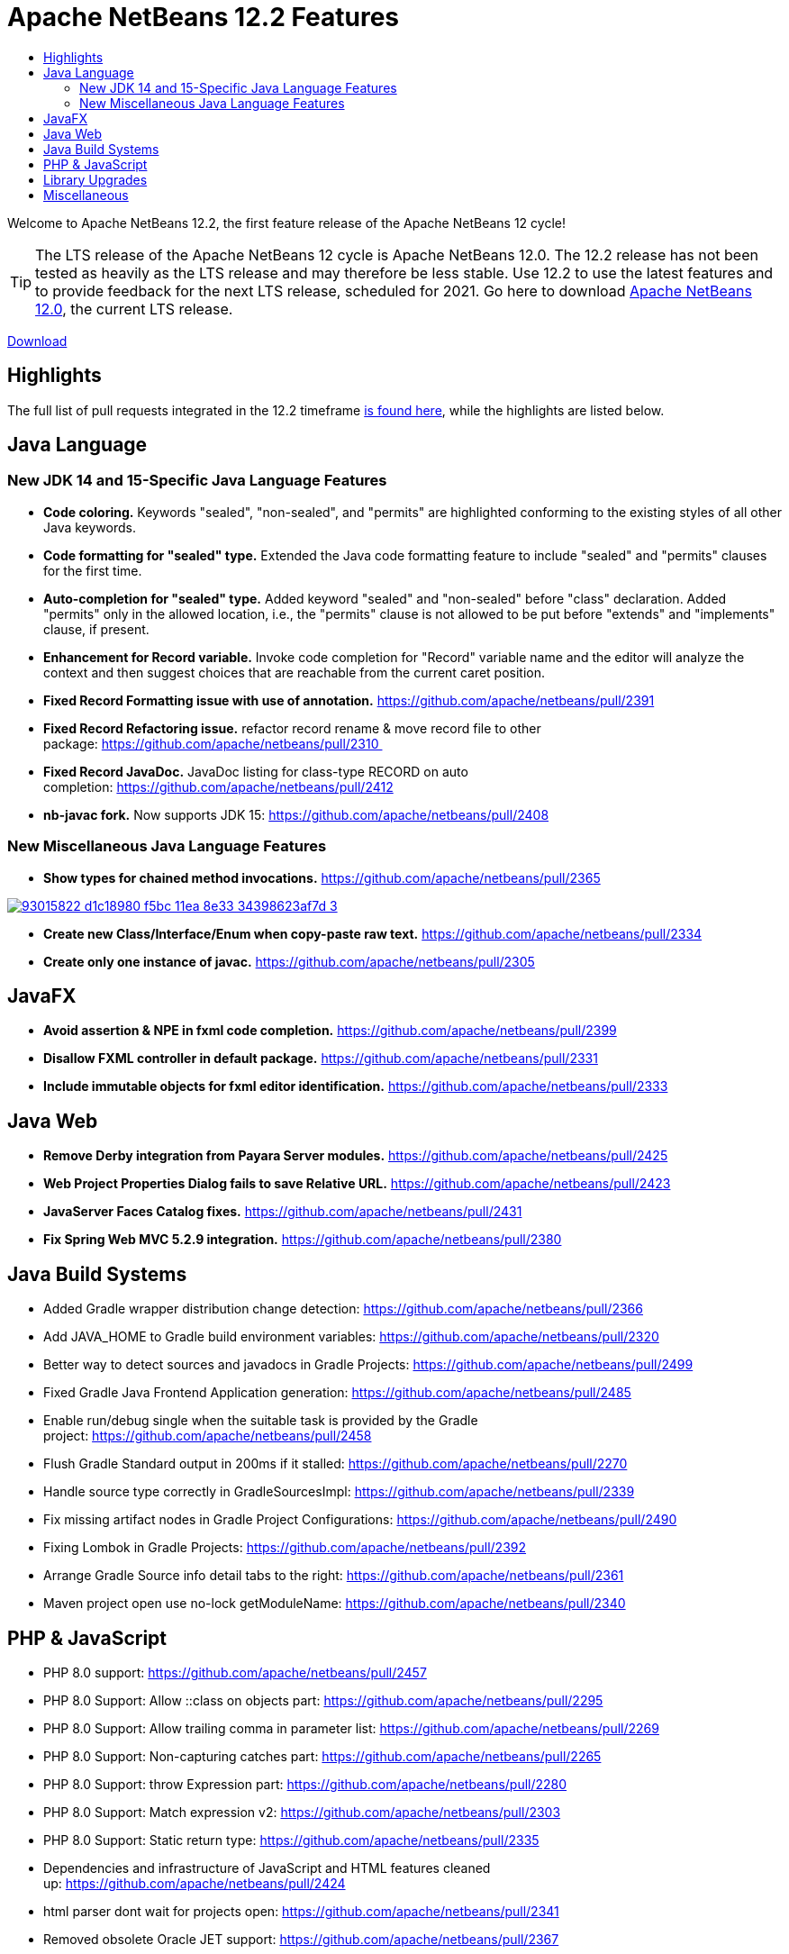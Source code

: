 ////
     Licensed to the Apache Software Foundation (ASF) under one
     or more contributor license agreements.  See the NOTICE file
     distributed with this work for additional information
     regarding copyright ownership.  The ASF licenses this file
     to you under the Apache License, Version 2.0 (the
     "License"); you may not use this file except in compliance
     with the License.  You may obtain a copy of the License at

       http://www.apache.org/licenses/LICENSE-2.0

     Unless required by applicable law or agreed to in writing,
     software distributed under the License is distributed on an
     "AS IS" BASIS, WITHOUT WARRANTIES OR CONDITIONS OF ANY
     KIND, either express or implied.  See the License for the
     specific language governing permissions and limitations
     under the License.
////
= Apache NetBeans 12.2 Features
:jbake-type: page-noaside
:jbake-tags: 12.1 features
:jbake-status: published
:keywords: Apache NetBeans 12.2 IDE features
:icons: font
:description: Apache NetBeans 12.2 features
:toc: left
:toc-title: 
:toclevels: 4
:syntax: true
:source-highlighter: pygments
:experimental:
:linkattrs:

Welcome to Apache NetBeans 12.2, the first feature release of the Apache NetBeans 12 cycle!

TIP: The LTS release of the Apache NetBeans 12 cycle is Apache NetBeans 12.0. The 12.2 release has not been tested as heavily as the LTS release and may therefore be less stable. Use 12.2 to use the latest features and to provide feedback for the next LTS release, scheduled for 2021. Go here to download  link:/download/nb120/nb120.html[Apache NetBeans 12.0], the current LTS release.

link:/download/nb122/nb122.html[Download, role="button success"]

== Highlights

The full list of pull requests integrated in the 12.2 timeframe link:https://github.com/apache/netbeans/pulls?q=is%3Aclosed+milestone%3A12.2[is found here], while the highlights are listed below.

== Java Language

=== New JDK 14 and 15-Specific Java Language Features
 - *Code coloring.* Keywords "sealed", "non-sealed", and "permits" are highlighted conforming to the existing styles of all other Java keywords.
 - *Code formatting for "sealed" type.* Extended the Java code formatting feature to include "sealed" and "permits" clauses for the first time.
 - *Auto-completion for "sealed" type.* Added keyword "sealed" and "non-sealed" before "class" declaration. Added "permits" only in the allowed location, i.e., the "permits" clause is not allowed to be put before "extends" and "implements" clause, if present.
 - *Enhancement for Record variable.* Invoke code completion for "Record" variable name and the editor will analyze the context and then suggest choices that are reachable from the current caret position.
 - *Fixed Record Formatting issue with use of annotation.* https://github.com/apache/netbeans/pull/2391
 - *Fixed Record Refactoring issue.* refactor record rename & move record file to other package: https://github.com/apache/netbeans/pull/2310 
 - *Fixed Record JavaDoc.* JavaDoc listing for class-type RECORD on auto completion: https://github.com/apache/netbeans/pull/2412
 - *nb-javac fork.* Now supports JDK 15: https://github.com/apache/netbeans/pull/2408
 
=== New Miscellaneous Java Language Features
 - *Show types for chained method invocations.* https://github.com/apache/netbeans/pull/2365
[.feature]
--
image::93015822-d1c18980-f5bc-11ea-8e33-34398623af7d-3.png[role="left", link="93015822-d1c18980-f5bc-11ea-8e33-34398623af7d-3.png.png"]
-- 
 - *Create new Class/Interface/Enum when copy-paste raw text.* https://github.com/apache/netbeans/pull/2334
 - *Create only one instance of javac.* https://github.com/apache/netbeans/pull/2305

== JavaFX
 - *Avoid assertion & NPE in fxml code completion.* https://github.com/apache/netbeans/pull/2399
 - *Disallow FXML controller in default package.* https://github.com/apache/netbeans/pull/2331
 - *Include immutable objects for fxml editor identification.* https://github.com/apache/netbeans/pull/2333

== Java Web
 - *Remove Derby integration from Payara Server modules.* https://github.com/apache/netbeans/pull/2425
 - *Web Project Properties Dialog fails to save Relative URL.* https://github.com/apache/netbeans/pull/2423
 - *JavaServer Faces Catalog fixes.* https://github.com/apache/netbeans/pull/2431
 - *Fix Spring Web MVC 5.2.9 integration.* https://github.com/apache/netbeans/pull/2380

== Java Build Systems
 - Added Gradle wrapper distribution change detection: https://github.com/apache/netbeans/pull/2366
 - Add JAVA_HOME to Gradle build environment variables: https://github.com/apache/netbeans/pull/2320
 - Better way to detect sources and javadocs in Gradle Projects: https://github.com/apache/netbeans/pull/2499
 - Fixed Gradle Java Frontend Application generation: https://github.com/apache/netbeans/pull/2485
 - Enable run/debug single when the suitable task is provided by the Gradle project: https://github.com/apache/netbeans/pull/2458
 - Flush Gradle Standard output in 200ms if it stalled: https://github.com/apache/netbeans/pull/2270
 - Handle source type correctly in GradleSourcesImpl: https://github.com/apache/netbeans/pull/2339
 - Fix missing artifact nodes in Gradle Project Configurations: https://github.com/apache/netbeans/pull/2490
 - Fixing Lombok in Gradle Projects: https://github.com/apache/netbeans/pull/2392
 - Arrange Gradle Source info detail tabs to the right: https://github.com/apache/netbeans/pull/2361
 - Maven project open use no-lock getModuleName: https://github.com/apache/netbeans/pull/2340

== PHP & JavaScript
 - PHP 8.0 support: https://github.com/apache/netbeans/pull/2457
 - PHP 8.0 Support: Allow ::class on objects part: https://github.com/apache/netbeans/pull/2295
 - PHP 8.0 Support: Allow trailing comma in parameter list: https://github.com/apache/netbeans/pull/2269
 - PHP 8.0 Support: Non-capturing catches part: https://github.com/apache/netbeans/pull/2265
 - PHP 8.0 Support: throw Expression part: https://github.com/apache/netbeans/pull/2280
 - PHP 8.0 Support: Match expression v2: https://github.com/apache/netbeans/pull/2303
 - PHP 8.0 Support: Static return type: https://github.com/apache/netbeans/pull/2335
 - Dependencies and infrastructure of JavaScript and HTML features cleaned up: https://github.com/apache/netbeans/pull/2424
 - html parser dont wait for projects open: https://github.com/apache/netbeans/pull/2341
 - Removed obsolete Oracle JET support: https://github.com/apache/netbeans/pull/2367
 - CSS3 enhancements: https://github.com/apache/netbeans/pull/2299
 - Add Plugin for BootsFaces in order to support <b:dataTable: https://github.com/apache/netbeans/pull/2357
 - Fix broken npm search: https://github.com/apache/netbeans/pull/2286

== Library Upgrades
 - Ant to 1.10.8: https://github.com/apache/netbeans/pull/2315
 - exec-maven-plugin from 1.5.0 to 3.0.0: https://github.com/apache/netbeans/pull/2288
 - Gradle Tooling API to 6.7: https://github.com/apache/netbeans/pull/2479
 - JDBC PostgreSQL from 42.2.10 to 42.2.16: https://github.com/apache/netbeans/pull/2284
 - payara-micro-maven-plugin to v1.3.0: https://github.com/apache/netbeans/pull/2454
 - Spring Framework to version 4.3.29: https://github.com/apache/netbeans/pull/2374
 - Spring Framework to version 5.2.9: https://github.com/apache/netbeans/pull/2373
 - TestNG and upgrade from 6.8.1 to 6.14.3: https://github.com/apache/netbeans/pull/2350

== Miscellaneous
 - *Detect JDKs.* Installed with SDKMan and Debian: https://github.com/apache/netbeans/pull/2329
 - *Check unpack200.* Warn the user on JDK14+: https://github.com/apache/netbeans/pull/2317
 - *Update to the Mac OS X installer.* As it was failing on Big Sur: https://github.com/apache/netbeans/pull/2353
 - *Avoiding use of Nashorn.* Nashorn was removed in JDK 15, applicable to J2SE multi-module: https://github.com/apache/netbeans/pull/2322

